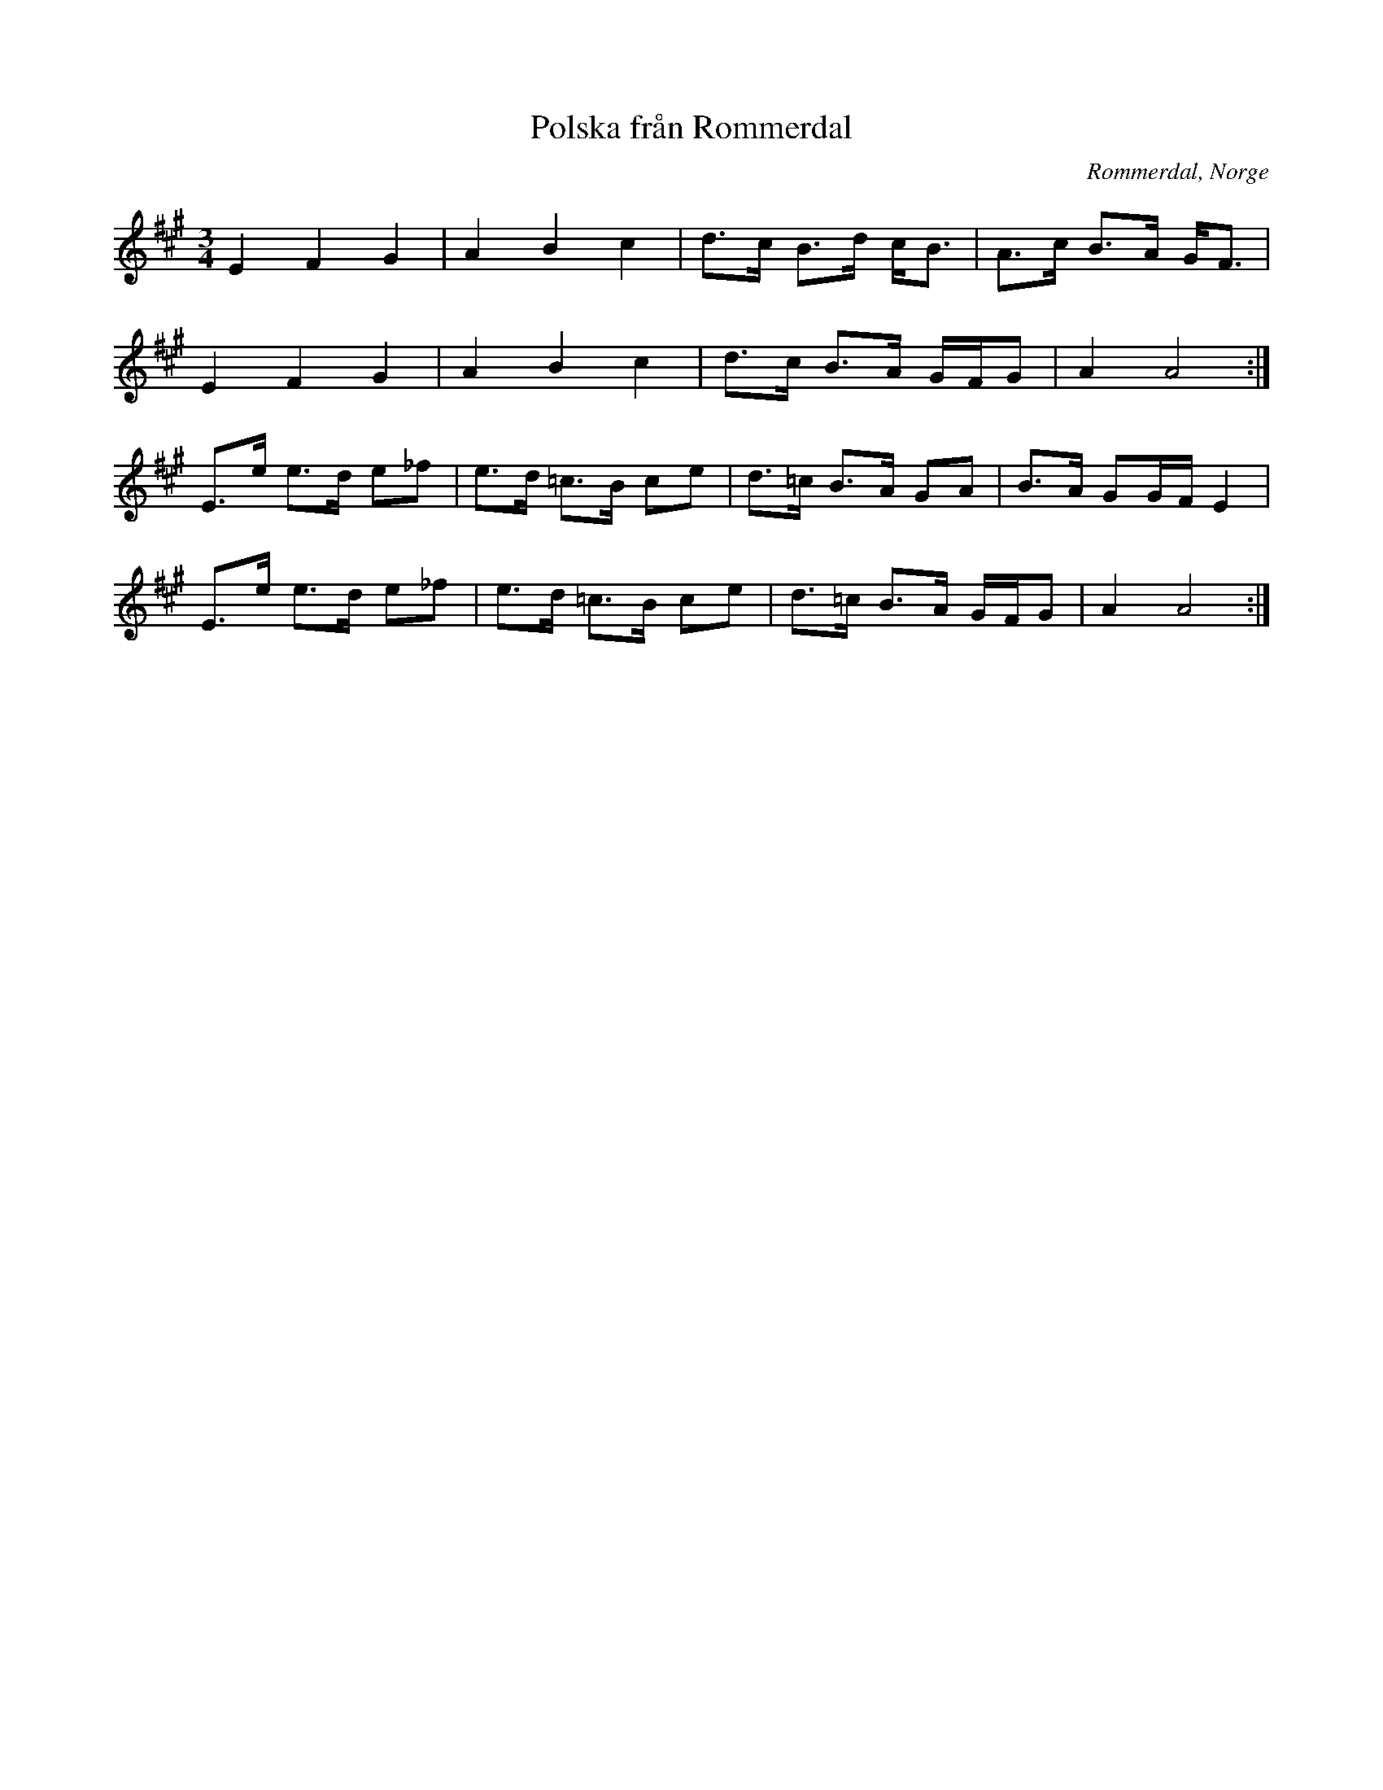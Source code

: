 %%abc-charset utf-8

X:1
T:Polska från Rommerdal
R:Polska
Z:Anton Teljebäck 2007-12-01
N:Spelas med kort 3:a
S:Känd genom Zara Helje
O:Rommerdal, Norge
N:Det finns fler låtar från [[!Norge]]
M:3/4
L:1/8
K:A
E2 F2 G2 | A2 B2 c2 | d>c B>d c<B   | A>c B>A G<F |
E2 F2 G2 | A2 B2 c2 | d>c B>A G/F/G | A2 A4      :|
E>e e>d e_f | e>d =c>B ce | d>=c B>A GA    | B>A GG/F/ E2 | 
E>e e>d e_f | e>d =c>B ce | d>=c B>A G/F/G | A2 A4       :|

